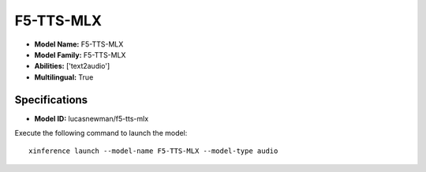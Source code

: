 .. _models_builtin_f5-tts-mlx:

==========
F5-TTS-MLX
==========

- **Model Name:** F5-TTS-MLX
- **Model Family:** F5-TTS-MLX
- **Abilities:** ['text2audio']
- **Multilingual:** True

Specifications
^^^^^^^^^^^^^^

- **Model ID:** lucasnewman/f5-tts-mlx

Execute the following command to launch the model::

   xinference launch --model-name F5-TTS-MLX --model-type audio